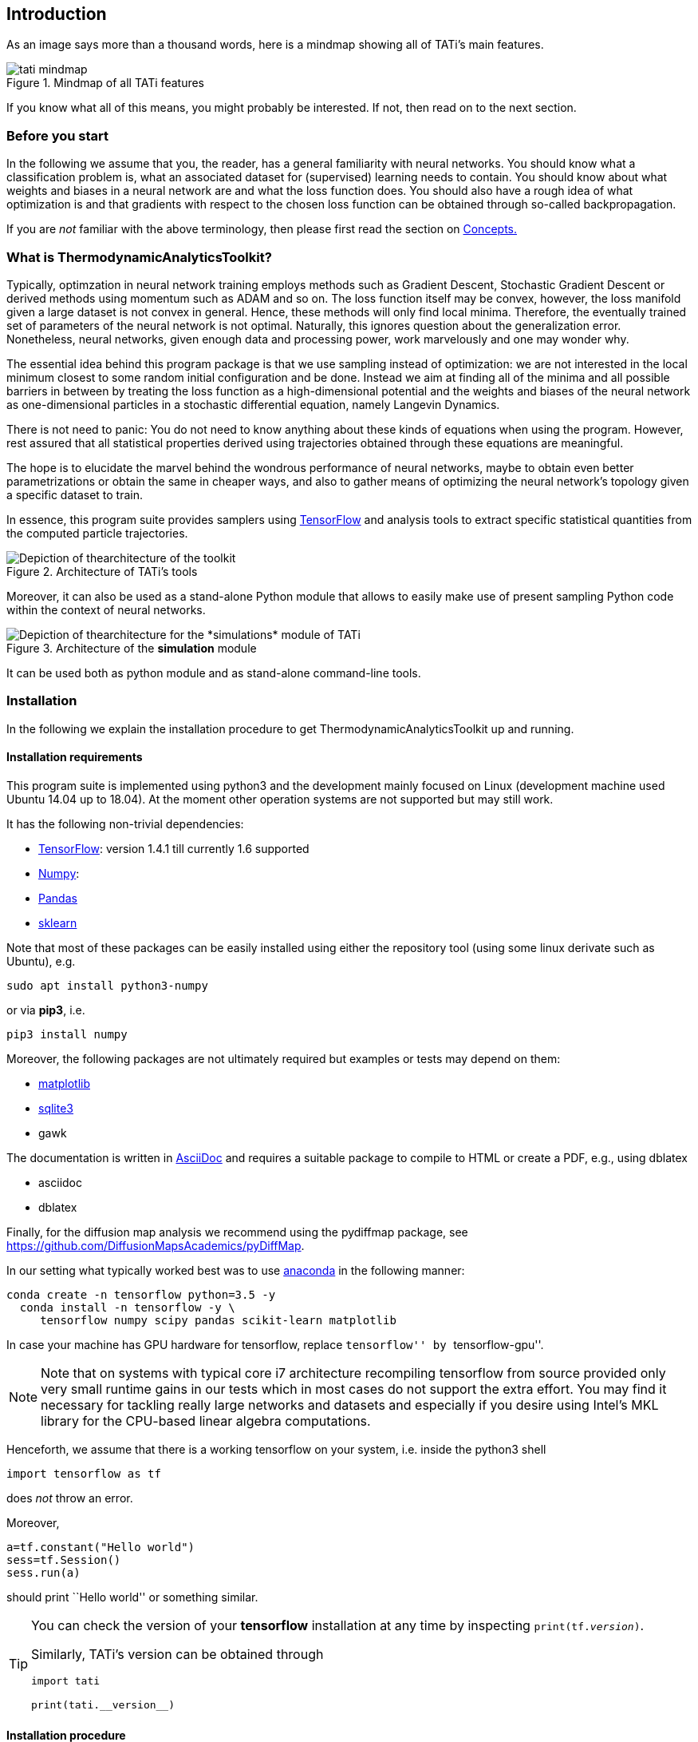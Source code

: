 [[introduction]]
Introduction
------------

As an image says more than a thousand words, here is a mindmap showing all of
TATi's main features.

.Mindmap of all TATi features
image::pictures/tati-mindmap.png[scaledwidth=60%]

If you know what all of this means, you might probably be interested. If not,
then read on to the next section.

[[introduction.needtoknow]]
Before you start
~~~~~~~~~~~~~~~~

In the following we assume that you, the reader, has a general
familiarity with neural networks. You should know what a classification
problem is, what an associated dataset for (supervised) learning needs
to contain. You should know about what weights and biases in a neural
network are and what the loss function does. You should also have a
rough idea of what optimization is and that gradients with respect to
the chosen loss function can be obtained through so-called
backpropagation.

If you are _not_ familiar with the above terminology, then please first
read the section on link:#reference.concepts[Concepts.]

[[introduction.whatis]]
What is ThermodynamicAnalyticsToolkit?
~~~~~~~~~~~~~~~~~~~~~~~~~~~~~~~~~~~~~~

Typically, optimzation in neural network training employs methods such
as Gradient Descent, Stochastic Gradient Descent or derived methods
using momentum such as ADAM and so on. The loss function itself may be
convex, however, the loss manifold given a large dataset is not convex
in general. Hence, these methods will only find local minima. Therefore,
the eventually trained set of parameters of the neural network is not
optimal. Naturally, this ignores question about the generalization error.
Nonetheless, neural networks, given enough data and processing
power, work marvelously and one may wonder why.

The essential idea behind this program package is that we use sampling
instead of optimization: we are not interested in the local minimum
closest to some random initial configuration and be done. Instead we aim
at finding all of the minima and all possible barriers in between by
treating the loss function as a high-dimensional potential and the
weights and biases of the neural network as one-dimensional particles in
a stochastic differential equation, namely Langevin Dynamics.

There is not need to panic: You do not need to know anything about these
kinds of equations when using the program. However, rest assured that
all statistical properties derived using trajectories obtained through
these equations are meaningful.

The hope is to elucidate the marvel behind the wondrous performance of
neural networks, maybe to obtain even better parametrizations or obtain
the same in cheaper ways, and also to gather means of optimizing the
neural network's topology given a specific dataset to train.

In essence, this program suite provides samplers using
https://www.tensorflow.org/[TensorFlow] and analysis tools to extract
specific statistical quantities from the computed particle trajectories.

.Architecture of TATi's tools
image::pictures/tati_tools-architecture.png[Depiction of thearchitecture of the toolkit]

Moreover, it can also be used as a stand-alone Python module that allows
to easily make use of present sampling Python code within the context of
neural networks.

.Architecture of the *simulation* module
image::pictures/tati_simulations-architecture.png[Depiction of thearchitecture for the *simulations* module of TATi]

It can be used both as python module and as stand-alone command-line
tools.

[[introduction.installation]]
Installation
~~~~~~~~~~~~

In the following we explain the installation procedure to get
ThermodynamicAnalyticsToolkit up and running.

[[introduction.installation.requirements]]
Installation requirements
^^^^^^^^^^^^^^^^^^^^^^^^^

This program suite is implemented using python3 and the development
mainly focused on Linux (development machine used Ubuntu 14.04 up to 18.04). At
the moment other operation systems are not supported but may still work.

It has the following non-trivial dependencies:

* link:https://www.tensorflow.org/[TensorFlow]: version 1.4.1 till currently 1.6 supported
* link:https://www.numpy.org/[Numpy]:
* link:https://pandas.pydata.org/[Pandas]
* link:https://scikit-learn.org/[sklearn]

Note that most of these packages can be easily installed using either
the repository tool (using some linux derivate such as Ubuntu), e.g.

---------------
sudo apt install python3-numpy
---------------

or via *pip3*, i.e.

---------------
pip3 install numpy
---------------

Moreover, the following packages are not ultimately required but
examples or tests may depend on them:

* link:http://matplotlib.org/[matplotlib]
* link:https://www.sqlite.org[sqlite3]
* gawk

The documentation is written in link:https://asciidoc.org/[AsciiDoc] and
requires a suitable package to compile to HTML or create a PDF, e.g., using
dblatex

* asciidoc
* dblatex

Finally, for the diffusion map analysis we recommend using the pydiffmap
package, see https://github.com/DiffusionMapsAcademics/pyDiffMap.

In our setting what typically worked best was to use link:https://anaconda.org/[anaconda]
in the following manner:

---------------
conda create -n tensorflow python=3.5 -y
  conda install -n tensorflow -y \
     tensorflow numpy scipy pandas scikit-learn matplotlib
---------------

In case your machine has GPU hardware for tensorflow, replace
``tensorflow'' by ``tensorflow-gpu''.

[NOTE]
Note that on systems with typical core i7 architecture recompiling
tensorflow from source provided only very small runtime gains in our
tests which in most cases do not support the extra effort. You may find
it necessary for tackling really large networks and datasets and
especially if you desire using Intel's MKL library for the CPU-based
linear algebra computations.

Henceforth, we assume that there is a working tensorflow on your system,
i.e. inside the python3 shell

---------------
import tensorflow as tf
---------------

does _not_ throw an error.

Moreover,

---------------
a=tf.constant("Hello world")
sess=tf.Session()
sess.run(a)
---------------

should print ``Hello world'' or something similar.

[TIP]
=========================
You can check the version of your *tensorflow* installation at any time
by inspecting `print(tf.__version__)`.

Similarly, TATi's version can be obtained through
---------------
import tati

print(tati.__version__)
---------------
=========================


[[introduction.installation.procedure]]
Installation procedure
^^^^^^^^^^^^^^^^^^^^^^

Installation comes in two flavours: Either a tarball or a cloned repository.

The tarball releases are recommended if you only plan to use TATi and do not
intend modifying its code. If, however, you need to use a development branch,
then you have to clone from the repository.

In general, this package is distributed via autotools, "compiled" and installed via
automake. If you are familiar with this set of tools, there should be no
problem. If not, please refer to the text `INSTALL` file that is included
in the tarball.

[NOTE]
Only the tarball contains a precompiled PDF. The cloned repository
contains only the HTML pages.

[[introduction.installation.procedure.tarball]]
==== From Tarball

Unpack the archive, assuming its suffix is `.bz2`.

---------------
tar -jxvf thermodynamicanalyticstoolkit-${revnumber}.tar.bz2
---------------

If the ending is `.gz`, you need to unpack by

---------------
tar -zxvf thermodynamicanalyticstoolkit-${revnumber}.tar.gz
---------------

Enter the directory

---------------
cd thermodynamicanalyticstoolkit
---------------

Continue then in section link:#configure_make_install[].

[[introduction.installation.repository]]
==== From cloned repository

While the tarball does not require any autotools packages installed on your
system, the cloned repository does. You need the following packages:

* autotools
* automake

To prepare code in the working directory, enter
---------------
./bootstrap.sh
---------------

[[introduction.installation.configure_make_install]]
==== Configure, make, make install

Next, we recommend to build the toolkit not in the source folder but in an
extra folder, e.g., ``build64''. In the autotools lingo this is called an
_out-of-source_ build. It prevents cluttering of the source folder.
Naturally, you may pick any name (and actually any location on your
computer) as you see fit.

---------------
mkdir build64
cd build64
../configure --prefix="somepath" -C PYTHON="path to python3"
make
make install
---------------

More importantly, please replace ``somepath'' and ``path to python3'' by
the desired installation path and the full path to the `python3`
executable on your system.

[NOTE]
=========================
In case of having used _anaconda_ for the installation of required packages,
then you need to look in

---------------
$HOME/.conda/envs/tensorflow/bin/python3
---------------

for the respective command, where `$HOME` is your home folder. This assumes
that your anaconda environment is named *tensorflow* as in the example
installation steps above.
=========================

[NOTE]
=========================
We recommend executing (after `make install` was run)

---------------
make check
---------------

additionally. This will execute every test on the extensive testsuite
and report any errors. None should fail. If all fail, a possible cause
might be a not working tensorflow installation. If some fail, please
contact the author.
=========================


[TIP]
=========================
As always with GNU make you may use
---------------
make -j4 check
---------------
to execute four processes in parallel performing the checks which should
give a significant speed up. Replace "4" by the number of cores in your
machine or any other number you find appropriate.
=========================

[[introduction.license]]
License
~~~~~~~

As long as no other license statement is given,
ThermodynamicAnalyticsToolkit is free for use under the GNU Public
License (GPL) Version 3 (see www.gnu.de/documents/gpl-3.0.de.html).

[[introduction.disclaimer]]
Disclaimer
~~~~~~~~~~

[quote, section 11 of the GPLv3 license, https://www.gnu.org/licenses/gpl-3.0.en.html]
____
Because the program is licensed free of charge, there is not warranty
for the program, to the extent permitted by applicable law. Except when
otherwise stated in writing in the copyright holders and/or other
parties provide the program "as is" without warranty of any kind, either
expressed or implied. Including, but not limited to, the implied
warranties of merchantability and fitness for a particular purpose. The
entire risk as to the quality and performance of the program is with
you. Should the program prove defective, you assume the cost of all
necessary servicing, repair, or correction.
____


[[introduction.feedback]]
Feedback
~~~~~~~~

If you encounter any bugs, errors, or would like to submit feature
request, please use the email address provided at the very beginning of
this user guide. The author is especially thankful for any description
of all related events prior to occurrence of the error and auxiliary
files. Please mind sensible space restrictions of email attachments.
